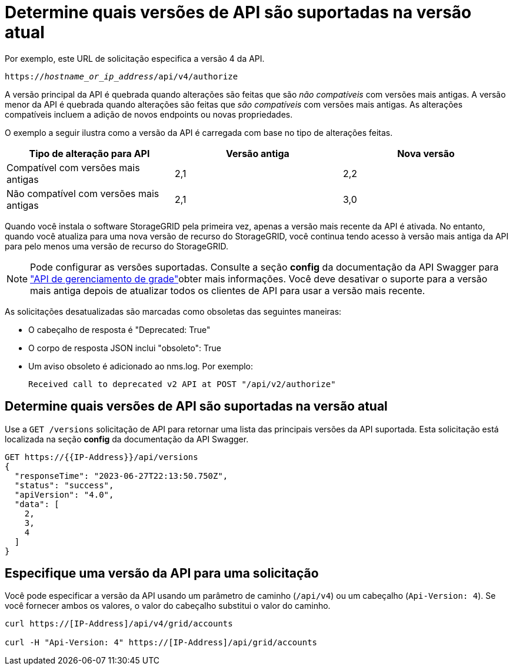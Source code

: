 = Determine quais versões de API são suportadas na versão atual
:allow-uri-read: 


Por exemplo, este URL de solicitação especifica a versão 4 da API.

`https://_hostname_or_ip_address_/api/v4/authorize`

A versão principal da API é quebrada quando alterações são feitas que são _não compatíveis_ com versões mais antigas. A versão menor da API é quebrada quando alterações são feitas que _são compatíveis_ com versões mais antigas. As alterações compatíveis incluem a adição de novos endpoints ou novas propriedades.

O exemplo a seguir ilustra como a versão da API é carregada com base no tipo de alterações feitas.

[cols="1a,1a,1a"]
|===
| Tipo de alteração para API | Versão antiga | Nova versão 


 a| 
Compatível com versões mais antigas
 a| 
2,1
 a| 
2,2



 a| 
Não compatível com versões mais antigas
 a| 
2,1
 a| 
3,0



 a| 
3,0
 a| 
4,0

|===
Quando você instala o software StorageGRID pela primeira vez, apenas a versão mais recente da API é ativada. No entanto, quando você atualiza para uma nova versão de recurso do StorageGRID, você continua tendo acesso à versão mais antiga da API para pelo menos uma versão de recurso do StorageGRID.


NOTE: Pode configurar as versões suportadas. Consulte a seção *config* da documentação da API Swagger para link:../admin/using-grid-management-api.html["API de gerenciamento de grade"]obter mais informações. Você deve desativar o suporte para a versão mais antiga depois de atualizar todos os clientes de API para usar a versão mais recente.

As solicitações desatualizadas são marcadas como obsoletas das seguintes maneiras:

* O cabeçalho de resposta é "Deprecated: True"
* O corpo de resposta JSON inclui "obsoleto": True
* Um aviso obsoleto é adicionado ao nms.log. Por exemplo:
+
[listing]
----
Received call to deprecated v2 API at POST "/api/v2/authorize"
----




== Determine quais versões de API são suportadas na versão atual

Use a `GET /versions` solicitação de API para retornar uma lista das principais versões da API suportada. Esta solicitação está localizada na seção *config* da documentação da API Swagger.

[listing]
----
GET https://{{IP-Address}}/api/versions
{
  "responseTime": "2023-06-27T22:13:50.750Z",
  "status": "success",
  "apiVersion": "4.0",
  "data": [
    2,
    3,
    4
  ]
}
----


== Especifique uma versão da API para uma solicitação

Você pode especificar a versão da API usando um parâmetro de caminho (`/api/v4`) ou um cabeçalho (`Api-Version: 4`). Se você fornecer ambos os valores, o valor do cabeçalho substitui o valor do caminho.

[listing]
----
curl https://[IP-Address]/api/v4/grid/accounts

curl -H "Api-Version: 4" https://[IP-Address]/api/grid/accounts
----